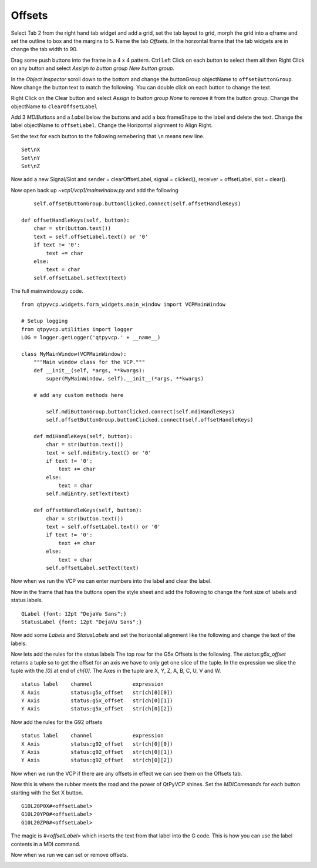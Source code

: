 =======
Offsets
=======


Select Tab 2 from the right hand tab widget and add a grid, set the tab layout
to grid, morph the grid into a qframe and set the outline to box and the margins
to 5. Name the tab `Offsets`. In the horzontal frame that the tab widgets are in
change the tab width to 90.

.. image:: images/vcp1-designer-26.png
   :align: center
   :scale: 40 %

Drag some push buttons into the frame in a 4 x 4 pattern. Ctrl Left Click on
each button to select them all then Right Click on any button and select `Assign
to button group` `New button group`.

.. image:: images/vcp1-designer-27.png
   :align: center
   :scale: 40 %

In the `Object Inspector` scroll down to the bottom and change the buttonGroup
objectName to ``offsetButtonGroup``. Now change the button text to match the
following. You can double click on each button to change the text.

.. image:: images/vcp1-designer-28.png
   :align: center
   :scale: 40 %

Right Click on the Clear button and select `Assign to button group` `None` to
remove it from the button group. Change the objectName to ``clearOffsetLabel``

Add 3 `MDIButtons` and a `Label` below the buttons and add a box frameShape to
the label and delete the text. Change the label objectName to ``offsetLabel``.
Change the Horizontal alignment to Align Right.

Set the text for each button to the following remebering that ``\n`` means new
line.
::

    Set\nX
    Set\nY
    Set\nZ

Now add a new Signal/Slot and sender = clearOffsetLabel, signal = clicked(),
receiver = offsetLabel, slot = clear().

.. image:: images/vcp1-designer-29.png
   :align: center
   :scale: 40 %

Now open back up `~vcp1/vcp1/mainwindow.py` and add the following
::

            self.offsetButtonGroup.buttonClicked.connect(self.offsetHandleKeys)

        def offsetHandleKeys(self, button):
            char = str(button.text())
            text = self.offsetLabel.text() or '0'
            if text != '0':
                text += char
            else:
                text = char
            self.offsetLabel.setText(text)

The full mainwindow.py code.
::

    from qtpyvcp.widgets.form_widgets.main_window import VCPMainWindow

    # Setup logging
    from qtpyvcp.utilities import logger
    LOG = logger.getLogger('qtpyvcp.' + __name__)

    class MyMainWindow(VCPMainWindow):
        """Main window class for the VCP."""
        def __init__(self, *args, **kwargs):
            super(MyMainWindow, self).__init__(*args, **kwargs)

        # add any custom methods here

            self.mdiButtonGroup.buttonClicked.connect(self.mdiHandleKeys)
            self.offsetButtonGroup.buttonClicked.connect(self.offsetHandleKeys)

        def mdiHandleKeys(self, button):
            char = str(button.text())
            text = self.mdiEntry.text() or '0'
            if text != '0':
                text += char
            else:
                text = char
            self.mdiEntry.setText(text)

        def offsetHandleKeys(self, button):
            char = str(button.text())
            text = self.offsetLabel.text() or '0'
            if text != '0':
                text += char
            else:
                text = char
            self.offsetLabel.setText(text)

Now when we run the VCP we can enter numbers into the label and clear the label.

.. image:: images/vcp1-run-12.png
   :align: center
   :scale: 60 %

Now in the frame that has the buttons open the style sheet and add the following
to change the font size of labels and status labels.
::

    QLabel {font: 12pt "DejaVu Sans";}
    StatusLabel {font: 12pt "DejaVu Sans";}

.. image:: images/vcp1-designer-30.png
   :align: center
   :scale: 40 %

Now add some `Labels` and `StatusLabels` and set the horizontal alignment like
the following and change the text of the labels.

.. image:: images/vcp1-designer-31.png
   :align: center
   :scale: 40 %

Now lets add the rules for the status labels The top row for the G5x Offsets is
the following. The `status:g5x_offset` returns a tuple so to get the offset for
an axis we have to only get one slice of the tuple. In the expression we slice
the tuple with the `[0]` at end of `ch[0]`. The Axes in the tuple are X, Y, Z,
A, B, C, U, V and W.
::

    status label    channel             expression
    X Axis          status:g5x_offset   str(ch[0][0])
    Y Axis          status:g5x_offset   str(ch[0][1])
    Y Axis          status:g5x_offset   str(ch[0][2])

.. image:: images/vcp1-designer-32.png
   :align: center
   :scale: 40 %

Now add the rules for the G92 offsets
::

    status label    channel             expression
    X Axis          status:g92_offset   str(ch[0][0])
    Y Axis          status:g92_offset   str(ch[0][1])
    Y Axis          status:g92_offset   str(ch[0][2])

.. image:: images/vcp1-designer-33.png
   :align: center
   :scale: 40 %

Now when we run the VCP if there are any offsets in effect we can see them on
the Offsets tab.

.. image:: images/vcp1-run-13.png
   :align: center
   :scale: 60 %

Now this is where the rubber meets the road and the power of QtPyVCP shines. Set
the `MDICommands` for each button starting with the Set X button.
::

    G10L20P0X#<offsetLabel>
    G10L20YP0#<offsetLabel>
    G10L20ZP0#<offsetLabel>

The magic is `#<offsetLabel>` which inserts the text from that label into the G
code. This is how you can use the label contents in a MDI command.

.. image:: images/vcp1-designer-34.png
   :align: center
   :scale: 40 %

Now when we run we can set or remove offsets.

.. image:: images/vcp1-run-14.png
   :align: center
   :scale: 60 %

